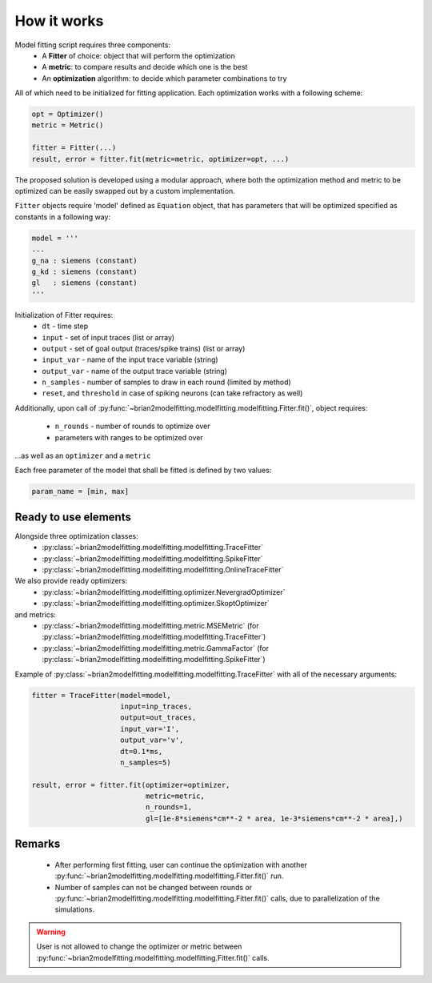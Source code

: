 How it works
============

Model fitting script requires three components:
 - A **Fitter** of choice: object that will perform the optimization
 - A **metric**: to compare results and decide which one is the best
 - An **optimization** algorithm: to decide which parameter combinations to try

All of which need to be initialized for fitting application.
Each optimization works with a following scheme:

.. code:: python

  opt = Optimizer()
  metric = Metric()

  fitter = Fitter(...)
  result, error = fitter.fit(metric=metric, optimizer=opt, ...)


The proposed solution is developed using a modular approach, where both the optimization
method and metric to be optimized can be easily swapped out by a custom implementation.

``Fitter`` objects require 'model' defined as ``Equation`` object, that has parameters that will be
optimized specified as constants in a following way:

.. code:: python

  model = '''
  ...
  g_na : siemens (constant)
  g_kd : siemens (constant)
  gl   : siemens (constant)
  '''

Initialization of Fitter requires:
  - ``dt`` - time step
  - ``input`` - set of input traces (list or array)
  - ``output`` - set of goal output (traces/spike trains) (list or array)
  - ``input_var`` - name of the input trace variable (string)
  - ``output_var`` - name of the output trace variable (string)
  - ``n_samples`` - number of samples to draw in each round (limited by method)
  - ``reset``, and ``threshold`` in case of spiking neurons (can take refractory as well)



Additionally, upon call of :py:func:`~brian2modelfitting.modelfitting.modelfitting.Fitter.fit()`,
object requires:

 - ``n_rounds`` - number of rounds to optimize over
 - parameters with ranges to be optimized over

...as well as an ``optimizer`` and a ``metric``

Each free parameter of the model that shall be fitted is defined by two values:

.. code:: python

  param_name = [min, max]

Ready to use elements
---------------------

Alongside three optimization classes:
 - :py:class:`~brian2modelfitting.modelfitting.modelfitting.TraceFitter`
 - :py:class:`~brian2modelfitting.modelfitting.modelfitting.SpikeFitter`
 - :py:class:`~brian2modelfitting.modelfitting.modelfitting.OnlineTraceFitter`

We also provide ready optimizers:
 - :py:class:`~brian2modelfitting.modelfitting.optimizer.NevergradOptimizer`
 - :py:class:`~brian2modelfitting.modelfitting.optimizer.SkoptOptimizer`

and metrics:
 - :py:class:`~brian2modelfitting.modelfitting.metric.MSEMetric` (for :py:class:`~brian2modelfitting.modelfitting.modelfitting.TraceFitter`)
 - :py:class:`~brian2modelfitting.modelfitting.metric.GammaFactor` (for :py:class:`~brian2modelfitting.modelfitting.modelfitting.SpikeFitter`)


Example of :py:class:`~brian2modelfitting.modelfitting.modelfitting.TraceFitter` with all of the necessary arguments:

.. code:: python

  fitter = TraceFitter(model=model,
                       input=inp_traces,
                       output=out_traces,
                       input_var='I',
                       output_var='v',
                       dt=0.1*ms,
                       n_samples=5)

  result, error = fitter.fit(optimizer=optimizer,
                             metric=metric,
                             n_rounds=1,
                             gl=[1e-8*siemens*cm**-2 * area, 1e-3*siemens*cm**-2 * area],)

Remarks
-------
 - After performing first fitting, user can continue the optimization
   with another :py:func:`~brian2modelfitting.modelfitting.modelfitting.Fitter.fit()` run.

 - Number of samples can not be changed between rounds or :py:func:`~brian2modelfitting.modelfitting.modelfitting.Fitter.fit()`
   calls, due to parallelization of the simulations.

.. warning::
  User is not allowed to change the optimizer or metric between :py:func:`~brian2modelfitting.modelfitting.modelfitting.Fitter.fit()`
  calls.
